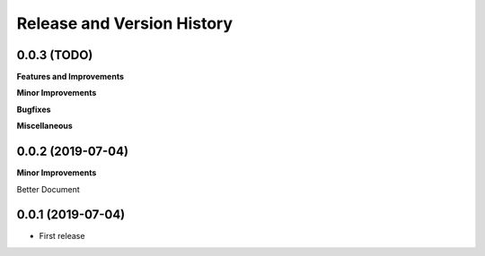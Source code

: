 .. _release_history:

Release and Version History
==============================================================================


0.0.3 (TODO)
~~~~~~~~~~~~~~~~~~~~~~~~~~~~~~~~~~~~~~~~~~~~~~~~~~~~~~~~~~~~~~~~~~~~~~~~~~~~~~
**Features and Improvements**

**Minor Improvements**

**Bugfixes**

**Miscellaneous**


0.0.2 (2019-07-04)
~~~~~~~~~~~~~~~~~~~~~~~~~~~~~~~~~~~~~~~~~~~~~~~~~~~~~~~~~~~~~~~~~~~~~~~~~~~~~~
**Minor Improvements**

Better Document


0.0.1 (2019-07-04)
~~~~~~~~~~~~~~~~~~~~~~~~~~~~~~~~~~~~~~~~~~~~~~~~~~~~~~~~~~~~~~~~~~~~~~~~~~~~~~

- First release